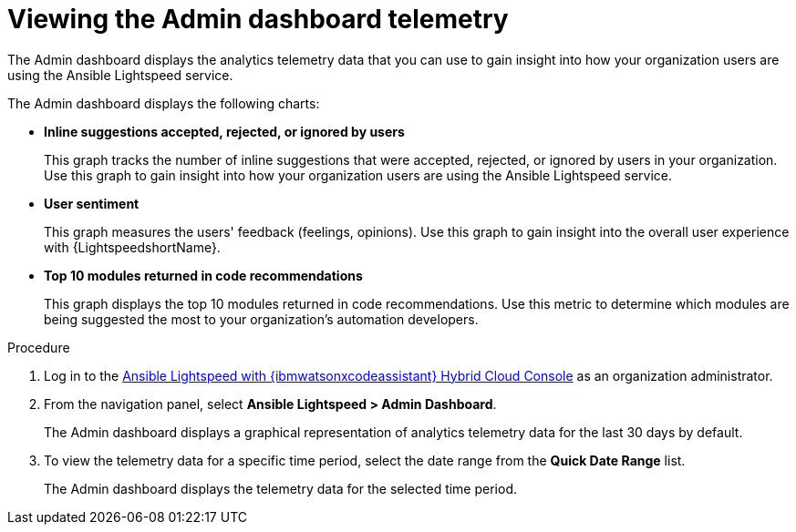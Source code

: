 :_content-type: PROCEDURE

[id="view-admin-dashboard_{context}"]

= Viewing the Admin dashboard telemetry

The Admin dashboard displays the analytics telemetry data that you can use to gain insight into how your organization users are using the Ansible Lightspeed service. 

The Admin dashboard displays the following charts:

* *Inline suggestions accepted, rejected, or ignored by users*
+
This graph tracks the number of inline suggestions that were accepted, rejected, or ignored by users in your organization. Use this graph to gain insight into how your organization users are using the Ansible Lightspeed service.

* *User sentiment*
+
This graph measures the users' feedback (feelings, opinions). Use this graph to gain insight into the overall user experience with {LightspeedshortName}.

* *Top 10 modules returned in code recommendations*
+
This graph displays the top 10 modules returned in code recommendations. Use this metric to determine which modules are being suggested the most to your organization's automation developers.

.Procedure

. Log in to the link:https://console.redhat.com/preview/ansible/seats-administration[Ansible Lightspeed with {ibmwatsonxcodeassistant} Hybrid Cloud Console] as an organization administrator.
. From the navigation panel, select *Ansible Lightspeed > Admin Dashboard*. 
+
The Admin dashboard displays a graphical representation of analytics telemetry data for the last 30 days by default.
. To view the telemetry data for a specific time period, select the date range from the *Quick Date Range* list. 
+
The Admin dashboard displays the telemetry data for the selected time period.